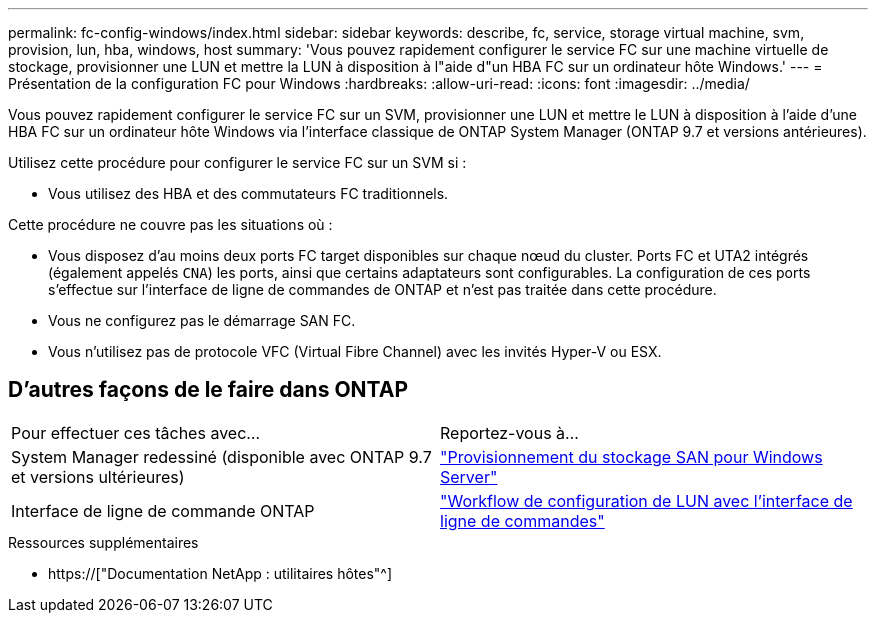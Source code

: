 ---
permalink: fc-config-windows/index.html 
sidebar: sidebar 
keywords: describe, fc, service, storage virtual machine, svm, provision, lun, hba, windows, host 
summary: 'Vous pouvez rapidement configurer le service FC sur une machine virtuelle de stockage, provisionner une LUN et mettre la LUN à disposition à l"aide d"un HBA FC sur un ordinateur hôte Windows.' 
---
= Présentation de la configuration FC pour Windows
:hardbreaks:
:allow-uri-read: 
:icons: font
:imagesdir: ../media/


[role="lead"]
Vous pouvez rapidement configurer le service FC sur un SVM, provisionner une LUN et mettre le LUN à disposition à l'aide d'une HBA FC sur un ordinateur hôte Windows via l'interface classique de ONTAP System Manager (ONTAP 9.7 et versions antérieures).

Utilisez cette procédure pour configurer le service FC sur un SVM si :

* Vous utilisez des HBA et des commutateurs FC traditionnels.


Cette procédure ne couvre pas les situations où :

* Vous disposez d'au moins deux ports FC target disponibles sur chaque nœud du cluster. Ports FC et UTA2 intégrés (également appelés `CNA`) les ports, ainsi que certains adaptateurs sont configurables. La configuration de ces ports s'effectue sur l'interface de ligne de commandes de ONTAP et n'est pas traitée dans cette procédure.
* Vous ne configurez pas le démarrage SAN FC.
* Vous n'utilisez pas de protocole VFC (Virtual Fibre Channel) avec les invités Hyper-V ou ESX.




== D'autres façons de le faire dans ONTAP

|===


| Pour effectuer ces tâches avec... | Reportez-vous à... 


| System Manager redessiné (disponible avec ONTAP 9.7 et versions ultérieures) | link:https://docs.netapp.com/us-en/ontap/task_san_provision_windows.html["Provisionnement du stockage SAN pour Windows Server"^] 


| Interface de ligne de commande ONTAP | link:https://docs.netapp.com/us-en/ontap/san-admin/lun-setup-workflow-concept.html["Workflow de configuration de LUN avec l'interface de ligne de commandes"^] 
|===
.Ressources supplémentaires
* https://["Documentation NetApp : utilitaires hôtes"^]

